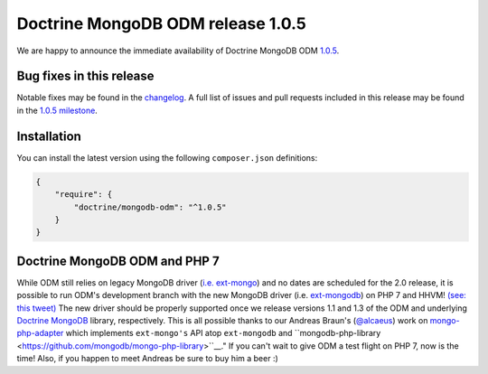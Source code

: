Doctrine MongoDB ODM release 1.0.5
==================================

We are happy to announce the immediate availability of Doctrine MongoDB ODM
`1.0.5 <https://github.com/doctrine/mongodb-odm/releases/tag/1.0.5>`__.

Bug fixes in this release
-------------------------

Notable fixes may be found in the
`changelog <https://github.com/doctrine/mongodb-odm/blob/master/CHANGELOG-1.0.md#105-2016-02-16>`__.
A full list of issues and pull requests included in this release may be found in the
`1.0.5 milestone <https://github.com/doctrine/mongodb-odm/issues?q=milestone%3A1.0.5>`__.

Installation
------------

You can install the latest version using the following ``composer.json`` definitions:

.. code-block:: json

  {
      "require": {
          "doctrine/mongodb-odm": "^1.0.5"
      }
  }

Doctrine MongoDB ODM and PHP 7
------------------------------

While ODM still relies on legacy MongoDB driver (`i.e. ext-mongo <https://pecl.php.net/package/mongo>`__)
and no dates are scheduled for the 2.0 release, it is possible to run ODM's development branch
with the new MongoDB driver (i.e. `ext-mongodb <http://php.net/manual/en/mongodb.installation.php>`__)
on PHP 7 and HHVM! `(see: this tweet) <https://twitter.com/alcaeus/status/697659616172359680>`__
The new driver should be properly supported once we release versions 1.1 and 1.3 of the ODM and
underlying `Doctrine MongoDB <https://github.com/doctrine/mongodb>`__ library, respectively.
This is all possible thanks to our Andreas Braun's (`@alcaeus <https://twitter.com/alcaeus>`__) work on
`mongo-php-adapter <https://github.com/alcaeus/mongo-php-adapter>`__ which implements ``ext-mongo's``
API atop ``ext-mongodb`` and ``mongodb-php-library <https://github.com/mongodb/mongo-php-library>``__."
If you can't wait to give ODM a test flight on PHP 7, now is the time! Also, if you happen to meet
Andreas be sure to buy him a beer :)

.. author:: Maciej Malarz <malarzm@gmail.com>
.. categories:: none
.. tags:: none
.. comments::
